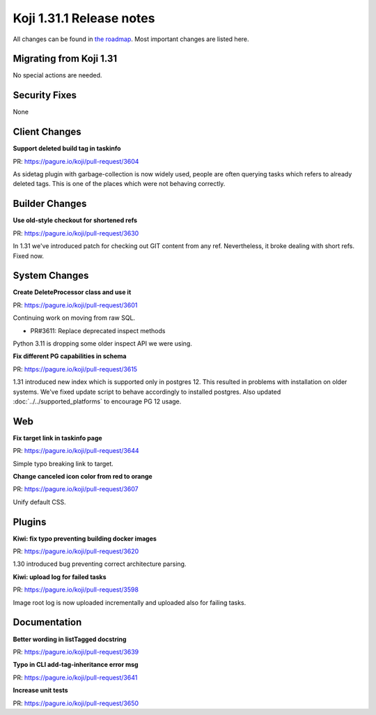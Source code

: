 
Koji 1.31.1 Release notes
=========================

All changes can be found in `the roadmap <https://pagure.io/koji/roadmap/1.31.1/>`_.
Most important changes are listed here.


Migrating from Koji 1.31
------------------------

No special actions are needed.

Security Fixes
--------------

None


Client Changes
--------------
**Support deleted build tag in taskinfo**

| PR: https://pagure.io/koji/pull-request/3604

As sidetag plugin with garbage-collection is now widely used,
people are often querying tasks which refers to already deleted
tags. This is one of the places which were not behaving correctly.

Builder Changes
---------------
**Use old-style checkout for shortened refs**

| PR: https://pagure.io/koji/pull-request/3630

In 1.31 we've introduced patch for checking out GIT content from
any ref. Nevertheless, it broke dealing with short refs. Fixed
now.

System Changes
--------------
**Create DeleteProcessor class and use it**

| PR: https://pagure.io/koji/pull-request/3601

Continuing work on moving from raw SQL.

- PR#3611: Replace deprecated inspect methods

Python 3.11 is dropping some older inspect API we were using.

**Fix different PG capabilities in schema**

| PR: https://pagure.io/koji/pull-request/3615

1.31 introduced new index which is supported only in postgres 12.
This resulted in problems with installation on older systems.
We've fixed update script to behave accordingly to installed
postgres. Also updated :doc:`../../supported_platforms` to encourage PG 12
usage.

Web
---
**Fix target link in taskinfo page**

| PR: https://pagure.io/koji/pull-request/3644

Simple typo breaking link to target.

**Change canceled icon color from red to orange**

| PR: https://pagure.io/koji/pull-request/3607

Unify default CSS.

Plugins
-------
**Kiwi: fix typo preventing building docker images**

| PR: https://pagure.io/koji/pull-request/3620

1.30 introduced bug preventing correct architecture parsing.

**Kiwi: upload log for failed tasks**

| PR: https://pagure.io/koji/pull-request/3598

Image root log is now uploaded incrementally and uploaded also for
failing tasks.

Documentation
-------------
**Better wording in listTagged docstring**

| PR: https://pagure.io/koji/pull-request/3639

**Typo in CLI add-tag-inheritance error msg**

| PR: https://pagure.io/koji/pull-request/3641

**Increase unit tests**

| PR: https://pagure.io/koji/pull-request/3650
